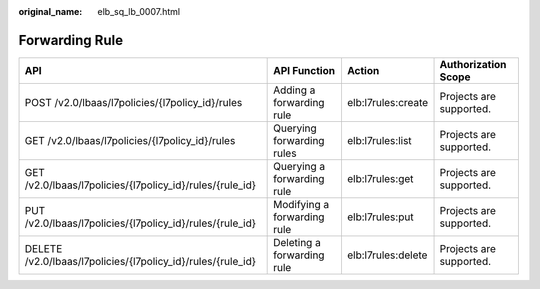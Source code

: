:original_name: elb_sq_lb_0007.html

.. _elb_sq_lb_0007:

Forwarding Rule
===============

+-------------------------------------------------------------+-----------------------------+--------------------+-------------------------+
| API                                                         | API Function                | Action             | Authorization Scope     |
+=============================================================+=============================+====================+=========================+
| POST /v2.0/lbaas/l7policies/{l7policy_id}/rules             | Adding a forwarding rule    | elb:l7rules:create | Projects are supported. |
+-------------------------------------------------------------+-----------------------------+--------------------+-------------------------+
| GET /v2.0/lbaas/l7policies/{l7policy_id}/rules              | Querying forwarding rules   | elb:l7rules:list   | Projects are supported. |
+-------------------------------------------------------------+-----------------------------+--------------------+-------------------------+
| GET /v2.0/lbaas/l7policies/{l7policy_id}/rules/{rule_id}    | Querying a forwarding rule  | elb:l7rules:get    | Projects are supported. |
+-------------------------------------------------------------+-----------------------------+--------------------+-------------------------+
| PUT /v2.0/lbaas/l7policies/{l7policy_id}/rules/{rule_id}    | Modifying a forwarding rule | elb:l7rules:put    | Projects are supported. |
+-------------------------------------------------------------+-----------------------------+--------------------+-------------------------+
| DELETE /v2.0/lbaas/l7policies/{l7policy_id}/rules/{rule_id} | Deleting a forwarding rule  | elb:l7rules:delete | Projects are supported. |
+-------------------------------------------------------------+-----------------------------+--------------------+-------------------------+
